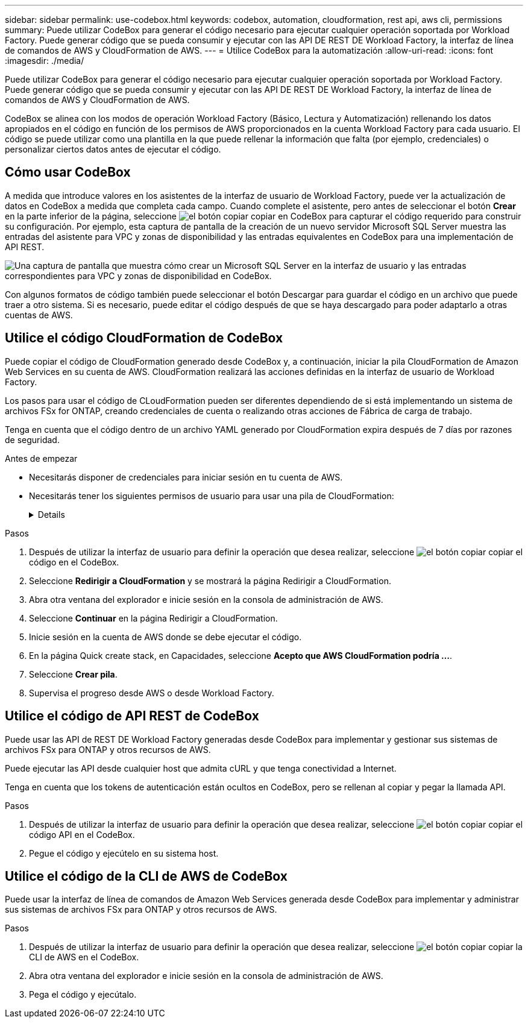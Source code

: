 ---
sidebar: sidebar 
permalink: use-codebox.html 
keywords: codebox, automation, cloudformation, rest api, aws cli, permissions 
summary: Puede utilizar CodeBox para generar el código necesario para ejecutar cualquier operación soportada por Workload Factory. Puede generar código que se pueda consumir y ejecutar con las API DE REST DE Workload Factory, la interfaz de línea de comandos de AWS y CloudFormation de AWS. 
---
= Utilice CodeBox para la automatización
:allow-uri-read: 
:icons: font
:imagesdir: ./media/


[role="lead"]
Puede utilizar CodeBox para generar el código necesario para ejecutar cualquier operación soportada por Workload Factory. Puede generar código que se pueda consumir y ejecutar con las API DE REST DE Workload Factory, la interfaz de línea de comandos de AWS y CloudFormation de AWS.

CodeBox se alinea con los modos de operación Workload Factory (Básico, Lectura y Automatización) rellenando los datos apropiados en el código en función de los permisos de AWS proporcionados en la cuenta Workload Factory para cada usuario. El código se puede utilizar como una plantilla en la que puede rellenar la información que falta (por ejemplo, credenciales) o personalizar ciertos datos antes de ejecutar el código.



== Cómo usar CodeBox

A medida que introduce valores en los asistentes de la interfaz de usuario de Workload Factory, puede ver la actualización de datos en CodeBox a medida que completa cada campo. Cuando complete el asistente, pero antes de seleccionar el botón *Crear* en la parte inferior de la página, seleccione image:button-copy-codebox.png["el botón copiar"] copiar en CodeBox para capturar el código requerido para construir su configuración. Por ejemplo, esta captura de pantalla de la creación de un nuevo servidor Microsoft SQL Server muestra las entradas del asistente para VPC y zonas de disponibilidad y las entradas equivalentes en CodeBox para una implementación de API REST.

image:screenshot-codebox-example1.png["Una captura de pantalla que muestra cómo crear un Microsoft SQL Server en la interfaz de usuario y las entradas correspondientes para VPC y zonas de disponibilidad en CodeBox."]

Con algunos formatos de código también puede seleccionar el botón Descargar para guardar el código en un archivo que puede traer a otro sistema. Si es necesario, puede editar el código después de que se haya descargado para poder adaptarlo a otras cuentas de AWS.



== Utilice el código CloudFormation de CodeBox

Puede copiar el código de CloudFormation generado desde CodeBox y, a continuación, iniciar la pila CloudFormation de Amazon Web Services en su cuenta de AWS. CloudFormation realizará las acciones definidas en la interfaz de usuario de Workload Factory.

Los pasos para usar el código de CLoudFormation pueden ser diferentes dependiendo de si está implementando un sistema de archivos FSx for ONTAP, creando credenciales de cuenta o realizando otras acciones de Fábrica de carga de trabajo.

Tenga en cuenta que el código dentro de un archivo YAML generado por CloudFormation expira después de 7 días por razones de seguridad.

.Antes de empezar
* Necesitarás disponer de credenciales para iniciar sesión en tu cuenta de AWS.
* Necesitarás tener los siguientes permisos de usuario para usar una pila de CloudFormation:
+
[%collapsible]
====
[source, json]
----
{
    "Version": "2012-10-17",
    "Statement": [
        {
            "Effect": "Allow",
            "Action": [
                "cloudformation:CreateStack",
                "cloudformation:UpdateStack",
                "cloudformation:DeleteStack",
                "cloudformation:DescribeStacks",
                "cloudformation:DescribeStackEvents",
                "cloudformation:DescribeChangeSet",
                "cloudformation:ExecuteChangeSet",
                "cloudformation:ListStacks",
                "cloudformation:ListStackResources",
                "cloudformation:GetTemplate",
                "cloudformation:ValidateTemplate",
                "lambda:InvokeFunction",
                "iam:PassRole",
                "iam:CreateRole",
                "iam:UpdateAssumeRolePolicy",
                "iam:AttachRolePolicy",
                "iam:CreateServiceLinkedRole"
            ],
            "Resource": "*"
        }
    ]
}
----
====


.Pasos
. Después de utilizar la interfaz de usuario para definir la operación que desea realizar, seleccione image:button-copy-codebox.png["el botón copiar"] copiar el código en el CodeBox.
. Seleccione *Redirigir a CloudFormation* y se mostrará la página Redirigir a CloudFormation.
. Abra otra ventana del explorador e inicie sesión en la consola de administración de AWS.
. Seleccione *Continuar* en la página Redirigir a CloudFormation.
. Inicie sesión en la cuenta de AWS donde se debe ejecutar el código.
. En la página Quick create stack, en Capacidades, seleccione *Acepto que AWS CloudFormation podría ...*.
. Seleccione *Crear pila*.
. Supervisa el progreso desde AWS o desde Workload Factory.




== Utilice el código de API REST de CodeBox

Puede usar las API de REST DE Workload Factory generadas desde CodeBox para implementar y gestionar sus sistemas de archivos FSx para ONTAP y otros recursos de AWS.

Puede ejecutar las API desde cualquier host que admita cURL y que tenga conectividad a Internet.

Tenga en cuenta que los tokens de autenticación están ocultos en CodeBox, pero se rellenan al copiar y pegar la llamada API.

.Pasos
. Después de utilizar la interfaz de usuario para definir la operación que desea realizar, seleccione image:button-copy-codebox.png["el botón copiar"] copiar el código API en el CodeBox.
. Pegue el código y ejecútelo en su sistema host.




== Utilice el código de la CLI de AWS de CodeBox

Puede usar la interfaz de línea de comandos de Amazon Web Services generada desde CodeBox para implementar y administrar sus sistemas de archivos FSx para ONTAP y otros recursos de AWS.

.Pasos
. Después de utilizar la interfaz de usuario para definir la operación que desea realizar, seleccione image:button-copy-codebox.png["el botón copiar"] copiar la CLI de AWS en el CodeBox.
. Abra otra ventana del explorador e inicie sesión en la consola de administración de AWS.
. Pega el código y ejecútalo.

